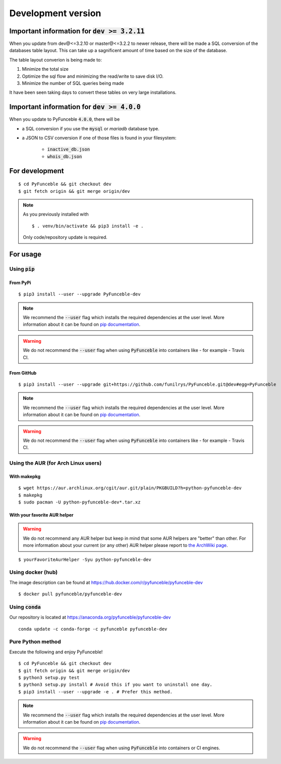 Development version
-------------------

Important information for :code:`dev >= 3.2.11`
^^^^^^^^^^^^^^^^^^^^^^^^^^^^^^^^^^^^^^^^^^^^^^^

When you update from dev@<=3.2.10 or master@<=3.2.2 to newer release, there
will be made a SQL conversion of the databases table layout.
This can take up a sagnificent amount of time based on the size of the
database.

The table layout converion is being made to:

1. Minimize the total size

2. Optimize the sql flow and minimizing the read/write to save disk I/O.

3. Minimize the number of SQL queries being made

It have been seen taking days to convert these tables on very large
installations.


Important information for :code:`dev >= 4.0.0`
^^^^^^^^^^^^^^^^^^^^^^^^^^^^^^^^^^^^^^^^^^^^^^

When you update to PyFunceble :code:`4.0.0`, there will be

- a SQL conversion if you use the :code:`mysql` or `mariadb` database type.
- a JSON to CSV conversion if one of those files is found in your filesystem:

   - :code:`inactive_db.json`
   - :code:`whois_db.json`


For development
^^^^^^^^^^^^^^^

::

   $ cd PyFunceble && git checkout dev
   $ git fetch origin && git merge origin/dev

.. note::
   As you previously installed with

   ::

      $ . venv/bin/activate && pip3 install -e .

   Only code/repository update is required.

For usage
^^^^^^^^^

Using :code:`pip`
"""""""""""""""""

From PyPi
~~~~~~~~~

::

   $ pip3 install --user --upgrade PyFunceble-dev

.. note::
   We recommend the :code:`--user` flag which installs the required dependencies
   at the user level. More information about it can be found on
   `pip documentation`_.

.. warning::
   We do not recommend the :code:`--user` flag when using :code:`PyFunceble`
   into containers like - for example - Travis CI.

From GitHub
~~~~~~~~~~~

::

   $ pip3 install --user --upgrade git+https://github.com/funilrys/PyFunceble.git@dev#egg=PyFunceble

.. note::
   We recommend the :code:`--user` flag which installs the required dependencies
   at the user level. More information about it can be found on
   `pip documentation`_.
.. warning::
   We do not recommend the :code:`--user` flag when using :code:`PyFunceble`
   into containers like - for example - Travis CI.

Using the AUR (for Arch Linux users)
""""""""""""""""""""""""""""""""""""

With makepkg
~~~~~~~~~~~~

::

    $ wget https://aur.archlinux.org/cgit/aur.git/plain/PKGBUILD?h=python-pyfunceble-dev
    $ makepkg
    $ sudo pacman -U python-pyfunceble-dev*.tar.xz

With your favorite AUR helper
~~~~~~~~~~~~~~~~~~~~~~~~~~~~~

.. warning::
    We do not recommend any AUR helper but keep in mind that some AUR helpers
    are "better" than other.
    For more information about your current (or any other) AUR helper please
    report to `the ArchWiki page`_.

::

    $ yourFavoriteAurHelper -Syu python-pyfunceble-dev

Using docker (hub)
""""""""""""""""""

The image description can be found at https://hub.docker.com/r/pyfunceble/pyfunceble-dev

::

   $ docker pull pyfunceble/pyfunceble-dev

Using :code:`conda`
"""""""""""""""""""

Our repository is located at https://anaconda.org/pyfunceble/pyfunceble-dev

::

   conda update -c conda-forge -c pyfunceble pyfunceble-dev

Pure Python method
""""""""""""""""""

Execute the following and enjoy PyFunceble!

::

   $ cd PyFunceble && git checkout dev
   $ git fetch origin && git merge origin/dev
   $ python3 setup.py test
   $ python3 setup.py install # Avoid this if you want to uninstall one day.
   $ pip3 install --user --upgrade -e . # Prefer this method.

.. note::
   We recommend the :code:`--user` flag which installs the required dependencies
   at the user level. More information about it can be found on `pip documentation`_.
.. warning::
   We do not recommend the :code:`--user` flag when using :code:`PyFunceble`
   into containers  or CI engines.


.. _the ArchWiki page: https://wiki.archlinux.org/index.php/AUR_helpers
.. _pip documentation: https://pip.pypa.io/en/stable/reference/pip_install/?highlight=--user#cmdoption-user
